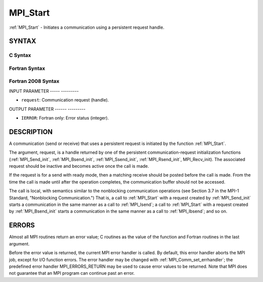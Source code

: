 .. _mpi_start:

MPI_Start
=========
.. include_body

:ref:`MPI_Start` - Initiates a communication using a persistent request
handle.

SYNTAX
------

C Syntax
^^^^^^^^

.. code-block:: c
   :linenos:

   #include <mpi.h>
   int MPI_Start(MPI_Request *request)

Fortran Syntax
^^^^^^^^^^^^^^

.. code-block:: fortran
   :linenos:

   USE MPI
   ! or the older form: INCLUDE 'mpif.h'
   MPI_START(REQUEST, IERROR)
   	INTEGER	REQUEST, IERROR

Fortran 2008 Syntax
^^^^^^^^^^^^^^^^^^^

.. code-block:: fortran
   :linenos:

   USE mpi_f08
   MPI_Start(request, ierror)
   	TYPE(MPI_Request), INTENT(INOUT) :: request
   	INTEGER, OPTIONAL, INTENT(OUT) :: ierror

INPUT PARAMETER
----- ---------

* ``request``: Communication request (handle). 

OUTPUT PARAMETER
------ ---------

* ``IERROR``: Fortran only: Error status (integer). 

DESCRIPTION
-----------

A communication (send or receive) that uses a persistent request is
initiated by the function :ref:`MPI_Start`.

The argument, request, is a handle returned by one of the persistent
communication-request initialization functions (:ref:`MPI_Send_init`,
:ref:`MPI_Bsend_init`, :ref:`MPI_Ssend_init`, :ref:`MPI_Rsend_init`, MPI_Recv_init). The
associated request should be inactive and becomes active once the call
is made.

If the request is for a send with ready mode, then a matching receive
should be posted before the call is made. From the time the call is made
until after the operation completes, the communication buffer should not
be accessed.

The call is local, with semantics similar to the nonblocking
communication operations (see Section 3.7 in the MPI-1 Standard,
"Nonblocking Communication.") That is, a call to :ref:`MPI_Start` with a
request created by :ref:`MPI_Send_init` starts a communication in the same
manner as a call to :ref:`MPI_Isend`; a call to :ref:`MPI_Start` with a request
created by :ref:`MPI_Bsend_init` starts a communication in the same manner as a
call to :ref:`MPI_Ibsend`; and so on.

ERRORS
------

Almost all MPI routines return an error value; C routines as the value
of the function and Fortran routines in the last argument.

Before the error value is returned, the current MPI error handler is
called. By default, this error handler aborts the MPI job, except for
I/O function errors. The error handler may be changed with
:ref:`MPI_Comm_set_errhandler`; the predefined error handler MPI_ERRORS_RETURN
may be used to cause error values to be returned. Note that MPI does not
guarantee that an MPI program can continue past an error.


.. seealso:: | :ref:`MPI_Bsend_init` | :ref:`MPI_Rsend_init` | :ref:`MPI_Send_init` | MPI_Sssend_init| :ref:`MPI_Recv_init` | :ref:`MPI_Startall` 
